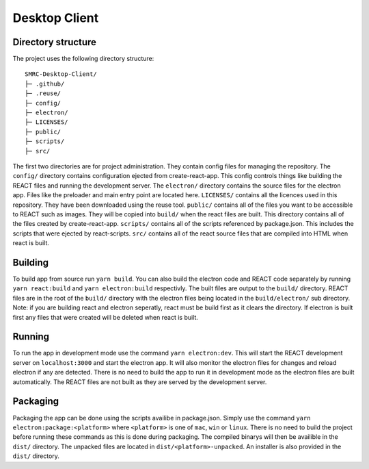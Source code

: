Desktop Client
==============

Directory structure
-------------------

The project uses the following directory structure:

::

    SMRC-Desktop-Client/
    ├─ .github/
    ├─ .reuse/
    ├─ config/
    ├─ electron/
    ├─ LICENSES/
    ├─ public/
    ├─ scripts/
    ├─ src/

The first two directories are for project administration. They contain
config files for managing the repository. The ``config/`` directory
contains configuration ejected from create-react-app. This config
controls things like building the REACT files and running the
development server. The ``electron/`` directory contains the source
files for the electron app. Files like the preloader and main entry
point are located here. ``LICENSES/`` contains all the licences used in
this repository. They have been downloaded using the reuse tool.
``public/`` contains all of the files you want to be accessible to REACT
such as images. They will be copied into ``build/`` when the react files
are built. This directory contains all of the files created by
create-react-app. ``scripts/`` contains all of the scripts referenced by
package.json. This includes the scripts that were ejected by
react-scripts. ``src/`` contains all of the react source files that are
compiled into HTML when react is built.

Building
--------

To build app from source run ``yarn build``. You can also build the
electron code and REACT code separately by running ``yarn react:build``
and ``yarn electron:build`` respectivly. The built files are output to
the ``build/`` directory. REACT files are in the root of the ``build/``
directory with the electron files being located in the
``build/electron/`` sub directory. Note: if you are building react and
electron seperatly, react must be build first as it clears the
directory. If electron is built first any files that were created will
be deleted when react is built.

Running
-------

To run the app in development mode use the command
``yarn electron:dev``. This will start the REACT development server on
``localhost:3000`` and start the electron app. It will also monitor the
electron files for changes and reload electron if any are detected.
There is no need to build the app to run it in development mode as the
electron files are built automatically. The REACT files are not built as
they are served by the development server.

Packaging
---------

Packaging the app can be done using the scripts availibe in
package.json. Simply use the command
``yarn electron:package:<platform>`` where ``<platform>`` is one of
``mac``, ``win`` or ``linux``. There is no need to build the project
before running these commands as this is done during packaging. The
compiled binarys will then be availible in the ``dist/`` directory. The
unpacked files are located in ``dist/<platform>-unpacked``. An installer
is also provided in the ``dist/`` directory.